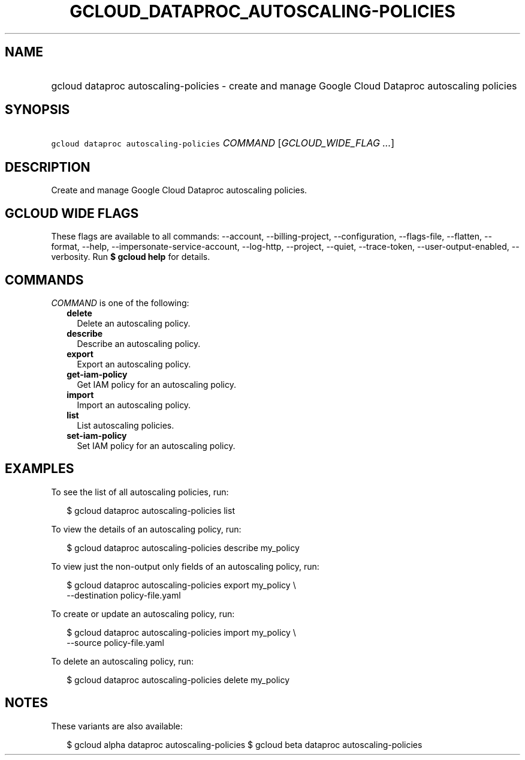 
.TH "GCLOUD_DATAPROC_AUTOSCALING\-POLICIES" 1



.SH "NAME"
.HP
gcloud dataproc autoscaling\-policies \- create and manage Google Cloud Dataproc autoscaling policies



.SH "SYNOPSIS"
.HP
\f5gcloud dataproc autoscaling\-policies\fR \fICOMMAND\fR [\fIGCLOUD_WIDE_FLAG\ ...\fR]



.SH "DESCRIPTION"

Create and manage Google Cloud Dataproc autoscaling policies.



.SH "GCLOUD WIDE FLAGS"

These flags are available to all commands: \-\-account, \-\-billing\-project,
\-\-configuration, \-\-flags\-file, \-\-flatten, \-\-format, \-\-help,
\-\-impersonate\-service\-account, \-\-log\-http, \-\-project, \-\-quiet,
\-\-trace\-token, \-\-user\-output\-enabled, \-\-verbosity. Run \fB$ gcloud
help\fR for details.



.SH "COMMANDS"

\f5\fICOMMAND\fR\fR is one of the following:

.RS 2m
.TP 2m
\fBdelete\fR
Delete an autoscaling policy.

.TP 2m
\fBdescribe\fR
Describe an autoscaling policy.

.TP 2m
\fBexport\fR
Export an autoscaling policy.

.TP 2m
\fBget\-iam\-policy\fR
Get IAM policy for an autoscaling policy.

.TP 2m
\fBimport\fR
Import an autoscaling policy.

.TP 2m
\fBlist\fR
List autoscaling policies.

.TP 2m
\fBset\-iam\-policy\fR
Set IAM policy for an autoscaling policy.


.RE
.sp

.SH "EXAMPLES"

To see the list of all autoscaling policies, run:

.RS 2m
$ gcloud dataproc autoscaling\-policies list
.RE

To view the details of an autoscaling policy, run:

.RS 2m
$ gcloud dataproc autoscaling\-policies describe my_policy
.RE

To view just the non\-output only fields of an autoscaling policy, run:

.RS 2m
$ gcloud dataproc autoscaling\-policies export my_policy \e
    \-\-destination policy\-file.yaml
.RE

To create or update an autoscaling policy, run:

.RS 2m
$ gcloud dataproc autoscaling\-policies import my_policy \e
    \-\-source policy\-file.yaml
.RE

To delete an autoscaling policy, run:

.RS 2m
$ gcloud dataproc autoscaling\-policies delete my_policy
.RE



.SH "NOTES"

These variants are also available:

.RS 2m
$ gcloud alpha dataproc autoscaling\-policies
$ gcloud beta dataproc autoscaling\-policies
.RE

